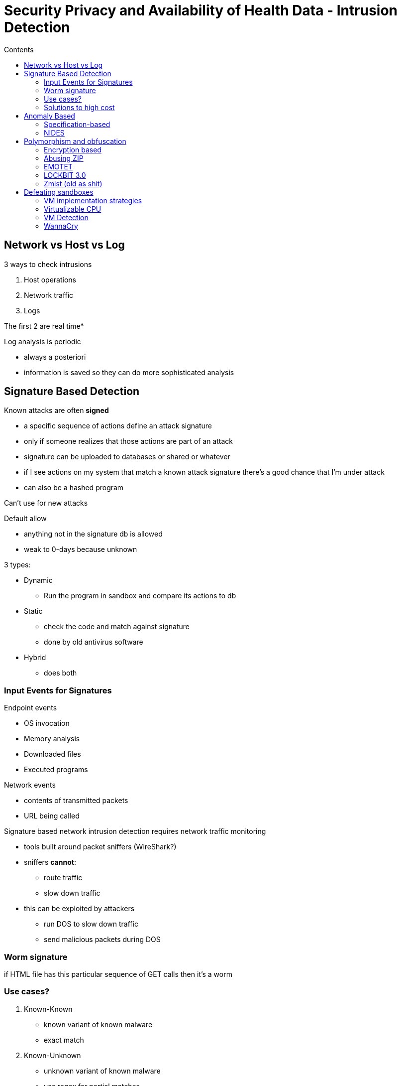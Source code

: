 = Security Privacy and Availability of Health Data - Intrusion Detection
:toc:
:toc-title: Contents
:nofooter:
:stem: latexmath

== Network vs Host vs Log

3 ways to check intrusions

. Host operations
. Network traffic
. Logs

The first 2 are real time*

Log analysis is periodic

* always a posteriori
* information is saved so they can do more sophisticated analysis

== Signature Based Detection

Known attacks are often *signed*

* a specific sequence of actions define an attack signature
* only if someone realizes that those actions are part of an attack
* signature can be uploaded to databases or shared or whatever
* if I see actions on my system that match a known attack signature there's a good chance that I'm under attack
* can also be a hashed program

Can't use for new attacks

Default allow

* anything not in the signature db is allowed
* weak to 0-days because unknown

3 types:

* Dynamic
** Run the program in sandbox and compare its actions to db
* Static
** check the code and match against signature
** done by old antivirus software
* Hybrid
** does both

=== Input Events for Signatures

Endpoint events

* OS invocation
* Memory analysis
* Downloaded files
* Executed programs

Network events

* contents of transmitted packets
* URL being called

Signature based network intrusion detection requires network traffic monitoring

* tools built around packet sniffers (WireShark?)
* sniffers *cannot*:
** route traffic
** slow down traffic
* this can be exploited by attackers
** run DOS to slow down traffic
** send malicious packets during DOS

=== Worm signature

//from slides

if HTML file has this particular sequence of GET calls then it's a worm

=== Use cases?

. Known-Known
* known variant of known malware
* exact match
. Known-Unknown
* unknown variant of known malware
* use regex for partial matches
. Unknown-Unknown
* good luck

The number of false positives increases as we move through the use cases (it's already very high)

Known-Known has low(ish) number of false positives but high false negatives

=== Solutions to high cost

. Aggregation
* collect multiple warnings before sending alert
. Correlation
* Correlate events
** anomalies X and Y happened within 10ms of each other
** ip address I made 10,000 requests a second
* assign priorities


== Anomaly Based

A posteriori way of finding attacks independently of how it happened

Discover anomalies through statistics

* define normal behavior through observation/learning
** e.g. invoked services, login time and session duration, user requests, network bandwidth
* build statistical model of system behavior
* find abnormal behavior
** have to avoid false positives
** but also false negatives
* have to update parameters regularly
** user behavior changes often

If you get attacked during learning period then it's basically useless

3 ways of doing it:

. Dynamic
* running program and observing behavior
. Static
* static analysis of program behavior (like compilers do)
. Hybrid
* do a bit of both

=== Specification-based

Sometimes normalcy comes from application specs

* app should behave a certain way
* if app behaves differently then likely an anomaly
* e.g. app reads from database but doesn't write to it
* if app starts writing then anomaly

=== NIDES

Early anomaly/intrusion detection system (1989)

Looked at UNIX terminal commands (grep, emacs, finger, gawk, etc.)

Each command had a number of days required for learning user behavior

* e.g. emacs had 84 days of learning time (lmao??)

== Polymorphism and obfuscation

Attackers worry about countermeasures so they try to counter the countermeasures

Multiple versions of the same malware so that signature matching breaks

How? *Obfuscation*

Many types of obfuscation

* Encryption based/polymorphism
** encrypt malicious code
* Lexical transformations
** modify variable names
* Control transofmations
** change program flow and preserve semantics
* Data transformations
** modify data structures
* Anti disassembly
** can't easily decompile and analyze
* Anti debugging
** can't easily investigate flow using debugging tools

=== Encryption based

Encrypt malware with a different key each time
Malware files have both malware code and decryptor code

Matching the malware itself doesn't work but you can still match the decryptor signature

* decryptor code doesn't change

Attackers can encrypt the malware multiple times to encrypt the decryptor and the malware together

* this process can be repeated as many times as the attacker wants

// yo_dawg.png

=== Abusing ZIP

Concatenate multiple zip files into one

One of these zip files has malware inside it

The malware is now spread out throughout the file so gl with finding it

=== EMOTET

Was active for 10 years (!!) despite known signatures

How does it work (generally)?

. User receives spam emails with malicious links/files/whatever
. User is given reason to open file/click link
. For Word/Excel files the file executes VBA macros (Microsoft moment)
. Downloads powershell and starts shell that downloads and runs malware payload
* ransomware, trojan, bitcoin miner, whatever

New EMOTET version (2022)

* uses Microsoft HTML Application (mshta.exe) files
* Uses signed Microsoft software to execute malicious code
** this is a *confused deputy attack*
* mshta is used to execute a malicious HTA file
** these HTA files appear to be empty because they are obfuscated

=== LOCKBIT 3.0

Malware as a service provider that encrypts its executable wit the client's password

* no password -> can't use malware

It's region locked (lmao???)

=== Zmist (old as shit)

Extreme anti signature countermeasures

Hid bits and pieces of virus code by spreading it out into host application

.Zmist algorithm kinda
[source,python]
----

legit_func_1()

legit_func_2()

malware_func_1()

legit_func_3()

----

In reality this happens at assembly level but i cba writing that

Starting point of malware code is set at random to be even more cancer inducing

== Defeating sandboxes

A sandbox is a protected environment to download and execute unknown code (VM, container? VM better)

Isolated from the main system

Monitor sandbox actions for anomalies

Smart malware can figure out it's in a VM and hide its malicious behavior or even escape (only if particularly smart)

VMM/Hypervisor:

* allocates/multiplexes physical resources to VMs
* Virtual Machine Monitor wants OS before hardware
* Hypervisor is the OS

=== VM implementation strategies

. Trap and emulate
* very old implementation (IBM 360)
* execute guest OS in unprivileged state
* host doesn't allow access to protected resources
. Para virtualization
* call VMM when guest can't do certain things without generating exception
* requires guest OS modification
* good performance
. Interpretative Execution
* Any time guest OS performs an action the host OS actually does it
. Binary Translation
* Take application code and translate to binary
* Add calls to guest OS or VMM as needed
* Dynamic translation layer takes care of the whole thing
* VMware does this
* Performance not so good

=== Virtualizable CPU

x86 is not virtualizable so implementing para virtualization and interpretation can't easily be used

* x86 is CISC (*complex instruction set*)
* RISC CPUs are easily virtualizable

=== VM Detection

VMs often have specific tools/software (clipboard integration, drag and drop file sharing, memory ballooning)

* Detecting these is a dead giveaway that you're in a VM

Shared memory is used to simplify VM/VMM communication

* Can also be detected

Clean VMs are very easy to detect

* normal user PCs have a billion things running and 81427 things installed
* if PC only has default apps running and nothing else then good indication that you're in a VM

About a million other things malware designers can do to discover VMs

=== WannaCry

Worm ransomware that encrypted boot block (MBR encrypted=cant do shit)

Tried to contact some non existent website

* if fail: physical hardware -> bingo
* if found: Sandbox -> die
** sandbox says yes to find what else this funny software did

Researchers created that website to trick malware into always killing itself

Unfortunately malware designers wrote a different version that checked a different website